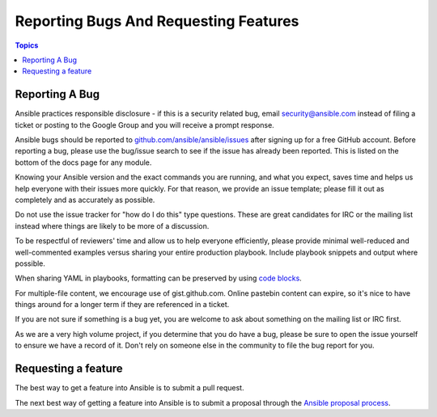**************************************
Reporting Bugs And Requesting Features
**************************************

.. contents:: Topics

Reporting A Bug
===============

Ansible practices responsible disclosure - if this is a security related bug, email `security@ansible.com <mailto:security@ansible.com>`_ instead of filing a ticket or posting to the Google Group and you will receive a prompt response.

Ansible bugs should be reported to `github.com/ansible/ansible/issues <https://github.com/ansible/ansible/issues>`_ after
signing up for a free GitHub account.  Before reporting a bug, please use the bug/issue search
to see if the issue has already been reported. This is listed on the bottom of the docs page for any module.

Knowing your Ansible version and the exact commands you are running, and what you expect, saves time and helps us help everyone with their issues more quickly. For that reason, we provide an issue template; please fill it out as completely and as accurately as possible.

Do not use the issue tracker for "how do I do this" type questions.  These are great candidates for IRC or the mailing list instead where things are likely to be more of a discussion.

To be respectful of reviewers' time and allow us to help everyone efficiently, please  provide minimal well-reduced and well-commented examples versus sharing your entire production playbook.  Include playbook snippets and output where possible.

When sharing YAML in playbooks, formatting can be preserved by using `code blocks  <https://help.github.com/articles/creating-and-highlighting-code-blocks/>`_.

For multiple-file content, we encourage use of gist.github.com.  Online pastebin content can expire, so it's nice to have things around for a longer term if they are referenced in a ticket.

If you are not sure if something is a bug yet, you are welcome to ask about something on the mailing list or IRC first.

As we are a very high volume project, if you determine that you do have a bug, please be sure to open the issue yourself to ensure we have a record of it. Don't rely on someone else in the community to file the bug report for you.

Requesting a feature
====================

The best way to get a feature into Ansible is to submit a pull request.

The next best way of getting a feature into Ansible is to submit a proposal through the `Ansible proposal process  <https://github.com/ansible/proposals>`_.
